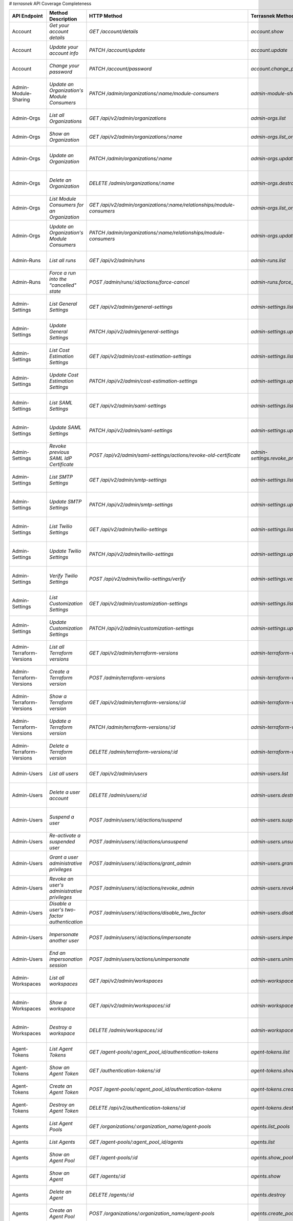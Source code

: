 # `terrasnek` API Coverage Completeness

========================  ==============================================================  ==============================================================================================================  =================================================  =============  ============================================================================================================================
API Endpoint              Method Description                                              HTTP Method                                                                                                     Terrasnek Method                                   Implemented    Permalink
========================  ==============================================================  ==============================================================================================================  =================================================  =============  ============================================================================================================================
Account                   `Get your account details`                                      `GET /account/details`                                                                                          `account.show`                                     True           https://www.terraform.io/cloud-docs/api-docs/account#get-your-account-details
Account                   `Update your account info`                                      `PATCH /account/update`                                                                                         `account.update`                                   True           https://www.terraform.io/cloud-docs/api-docs/account#update-your-account-info
Account                   `Change your password`                                          `PATCH /account/password`                                                                                       `account.change_password`                          True           https://www.terraform.io/cloud-docs/api-docs/account#change-your-password
Admin-Module-Sharing      `Update an Organization's Module Consumers`                     `PATCH /admin/organizations/:name/module-consumers`                                                             `admin-module-sharing.update`                      True           https://www.terraform.io/cloud-docs/api-docs/admin/module-sharing#update-an-organization's-module-consumers
Admin-Orgs                `List all Organizations`                                        `GET /api/v2/admin/organizations`                                                                               `admin-orgs.list`                                  True           https://www.terraform.io/cloud-docs/api-docs/admin/orgs#list-all-organizations
Admin-Orgs                `Show an Organization`                                          `GET /api/v2/admin/organizations/:name`                                                                         `admin-orgs.list_org_module_consumers`             True           https://www.terraform.io/cloud-docs/api-docs/admin/orgs#show-an-organization
Admin-Orgs                `Update an Organization`                                        `PATCH /admin/organizations/:name`                                                                              `admin-orgs.update`                                True           https://www.terraform.io/cloud-docs/api-docs/admin/orgs#update-an-organization
Admin-Orgs                `Delete an Organization`                                        `DELETE /admin/organizations/:name`                                                                             `admin-orgs.destroy`                               True           https://www.terraform.io/cloud-docs/api-docs/admin/orgs#delete-an-organization
Admin-Orgs                `List Module Consumers for an Organization`                     `GET /api/v2/admin/organizations/:name/relationships/module-consumers`                                          `admin-orgs.list_org_module_consumers`             True           https://www.terraform.io/cloud-docs/api-docs/admin/orgs#list-module-consumers-for-an-organization
Admin-Orgs                `Update an Organization's Module Consumers`                     `PATCH /admin/organizations/:name/relationships/module-consumers`                                               `admin-orgs.update_org_module_consumers`           True           https://www.terraform.io/cloud-docs/api-docs/admin/orgs#update-an-organization's-module-consumers
Admin-Runs                `List all runs`                                                 `GET /api/v2/admin/runs`                                                                                        `admin-runs.list`                                  True           https://www.terraform.io/cloud-docs/api-docs/admin/runs#list-all-runs
Admin-Runs                `Force a run into the "cancelled" state`                        `POST /admin/runs/:id/actions/force-cancel`                                                                     `admin-runs.force_cancel`                          True           https://www.terraform.io/cloud-docs/api-docs/admin/runs#force-a-run-into-the-"cancelled"-state
Admin-Settings            `List General Settings`                                         `GET /api/v2/admin/general-settings`                                                                            `admin-settings.list_general`                      True           https://www.terraform.io/cloud-docs/api-docs/admin/settings#list-general-settings
Admin-Settings            `Update General Settings`                                       `PATCH /api/v2/admin/general-settings`                                                                          `admin-settings.update_general`                    True           https://www.terraform.io/cloud-docs/api-docs/admin/settings#update-general-settings
Admin-Settings            `List Cost Estimation Settings`                                 `GET /api/v2/admin/cost-estimation-settings`                                                                    `admin-settings.list_cost_estimation`              True           https://www.terraform.io/cloud-docs/api-docs/admin/settings#list-cost-estimation-settings
Admin-Settings            `Update Cost Estimation Settings`                               `PATCH /api/v2/admin/cost-estimation-settings`                                                                  `admin-settings.update_cost_estimation`            True           https://www.terraform.io/cloud-docs/api-docs/admin/settings#update-cost-estimation-settings
Admin-Settings            `List SAML Settings`                                            `GET /api/v2/admin/saml-settings`                                                                               `admin-settings.list_saml`                         True           https://www.terraform.io/cloud-docs/api-docs/admin/settings#list-saml-settings
Admin-Settings            `Update SAML Settings`                                          `PATCH /api/v2/admin/saml-settings`                                                                             `admin-settings.update_saml`                       True           https://www.terraform.io/cloud-docs/api-docs/admin/settings#update-saml-settings
Admin-Settings            `Revoke previous SAML IdP Certificate`                          `POST /api/v2/admin/saml-settings/actions/revoke-old-certificate`                                               `admin-settings.revoke_previous_saml_idp_cert`     True           https://www.terraform.io/cloud-docs/api-docs/admin/settings#revoke-previous-saml-idp-certificate
Admin-Settings            `List SMTP Settings`                                            `GET /api/v2/admin/smtp-settings`                                                                               `admin-settings.list_smtp`                         True           https://www.terraform.io/cloud-docs/api-docs/admin/settings#list-smtp-settings
Admin-Settings            `Update SMTP Settings`                                          `PATCH /api/v2/admin/smtp-settings`                                                                             `admin-settings.update_smtp`                       True           https://www.terraform.io/cloud-docs/api-docs/admin/settings#update-smtp-settings
Admin-Settings            `List Twilio Settings`                                          `GET /api/v2/admin/twilio-settings`                                                                             `admin-settings.list_twilio`                       True           https://www.terraform.io/cloud-docs/api-docs/admin/settings#list-twilio-settings
Admin-Settings            `Update Twilio Settings`                                        `PATCH /api/v2/admin/twilio-settings`                                                                           `admin-settings.update_twilio`                     True           https://www.terraform.io/cloud-docs/api-docs/admin/settings#update-twilio-settings
Admin-Settings            `Verify Twilio Settings`                                        `POST /api/v2/admin/twilio-settings/verify`                                                                     `admin-settings.verify_twilio`                     True           https://www.terraform.io/cloud-docs/api-docs/admin/settings#verify-twilio-settings
Admin-Settings            `List Customization Settings`                                   `GET /api/v2/admin/customization-settings`                                                                      `admin-settings.list_customization`                True           https://www.terraform.io/cloud-docs/api-docs/admin/settings#list-customization-settings
Admin-Settings            `Update Customization Settings`                                 `PATCH /api/v2/admin/customization-settings`                                                                    `admin-settings.update_customization`              True           https://www.terraform.io/cloud-docs/api-docs/admin/settings#update-customization-settings
Admin-Terraform-Versions  `List all Terraform versions`                                   `GET /api/v2/admin/terraform-versions`                                                                          `admin-terraform-versions.list`                    True           https://www.terraform.io/cloud-docs/api-docs/admin/terraform-versions#list-all-terraform-versions
Admin-Terraform-Versions  `Create a Terraform version`                                    `POST /admin/terraform-versions`                                                                                `admin-terraform-versions.create`                  True           https://www.terraform.io/cloud-docs/api-docs/admin/terraform-versions#create-a-terraform-version
Admin-Terraform-Versions  `Show a Terraform version`                                      `GET /api/v2/admin/terraform-versions/:id`                                                                      `admin-terraform-versions.show`                    True           https://www.terraform.io/cloud-docs/api-docs/admin/terraform-versions#show-a-terraform-version
Admin-Terraform-Versions  `Update a Terraform version`                                    `PATCH /admin/terraform-versions/:id`                                                                           `admin-terraform-versions.update`                  True           https://www.terraform.io/cloud-docs/api-docs/admin/terraform-versions#update-a-terraform-version
Admin-Terraform-Versions  `Delete a Terraform version`                                    `DELETE /admin/terraform-versions/:id`                                                                          `admin-terraform-versions.destroy`                 True           https://www.terraform.io/cloud-docs/api-docs/admin/terraform-versions#delete-a-terraform-version
Admin-Users               `List all users`                                                `GET /api/v2/admin/users`                                                                                       `admin-users.list`                                 True           https://www.terraform.io/cloud-docs/api-docs/admin/users#list-all-users
Admin-Users               `Delete a user account`                                         `DELETE /admin/users/:id`                                                                                       `admin-users.destroy`                              True           https://www.terraform.io/cloud-docs/api-docs/admin/users#delete-a-user-account
Admin-Users               `Suspend a user`                                                `POST /admin/users/:id/actions/suspend`                                                                         `admin-users.suspend`                              True           https://www.terraform.io/cloud-docs/api-docs/admin/users#suspend-a-user
Admin-Users               `Re-activate a suspended user`                                  `POST /admin/users/:id/actions/unsuspend`                                                                       `admin-users.unsuspend`                            True           https://www.terraform.io/cloud-docs/api-docs/admin/users#re-activate-a-suspended-user
Admin-Users               `Grant a user administrative privileges`                        `POST /admin/users/:id/actions/grant_admin`                                                                     `admin-users.grant_admin`                          True           https://www.terraform.io/cloud-docs/api-docs/admin/users#grant-a-user-administrative-privileges
Admin-Users               `Revoke an user's administrative privileges`                    `POST /admin/users/:id/actions/revoke_admin`                                                                    `admin-users.revoke_admin`                         True           https://www.terraform.io/cloud-docs/api-docs/admin/users#revoke-an-user's-administrative-privileges
Admin-Users               `Disable a user's two-factor authentication`                    `POST /admin/users/:id/actions/disable_two_factor`                                                              `admin-users.disable_two_factor`                   True           https://www.terraform.io/cloud-docs/api-docs/admin/users#disable-a-user's-two-factor-authentication
Admin-Users               `Impersonate another user`                                      `POST /admin/users/:id/actions/impersonate`                                                                     `admin-users.impersonate`                          True           https://www.terraform.io/cloud-docs/api-docs/admin/users#impersonate-another-user
Admin-Users               `End an impersonation session`                                  `POST /admin/users/actions/unimpersonate`                                                                       `admin-users.unimpersonate`                        True           https://www.terraform.io/cloud-docs/api-docs/admin/users#end-an-impersonation-session
Admin-Workspaces          `List all workspaces`                                           `GET /api/v2/admin/workspaces`                                                                                  `admin-workspaces.list`                            True           https://www.terraform.io/cloud-docs/api-docs/admin/workspaces#list-all-workspaces
Admin-Workspaces          `Show a workspace`                                              `GET /api/v2/admin/workspaces/:id`                                                                              `admin-workspaces.show`                            True           https://www.terraform.io/cloud-docs/api-docs/admin/workspaces#show-a-workspace
Admin-Workspaces          `Destroy a workspace`                                           `DELETE /admin/workspaces/:id`                                                                                  `admin-workspaces.destroy`                         True           https://www.terraform.io/cloud-docs/api-docs/admin/workspaces#destroy-a-workspace
Agent-Tokens              `List Agent Tokens`                                             `GET /agent-pools/:agent_pool_id/authentication-tokens`                                                         `agent-tokens.list`                                True           https://www.terraform.io/cloud-docs/api-docs/agent-tokens#list-agent-tokens
Agent-Tokens              `Show an Agent Token`                                           `GET /authentication-tokens/:id`                                                                                `agent-tokens.show`                                True           https://www.terraform.io/cloud-docs/api-docs/agent-tokens#show-an-agent-token
Agent-Tokens              `Create an Agent Token`                                         `POST /agent-pools/:agent_pool_id/authentication-tokens`                                                        `agent-tokens.create`                              True           https://www.terraform.io/cloud-docs/api-docs/agent-tokens#create-an-agent-token
Agent-Tokens              `Destroy an Agent Token`                                        `DELETE /api/v2/authentication-tokens/:id`                                                                      `agent-tokens.destroy`                             True           https://www.terraform.io/cloud-docs/api-docs/agent-tokens#destroy-an-agent-token
Agents                    `List Agent Pools`                                              `GET /organizations/:organization_name/agent-pools`                                                             `agents.list_pools`                                True           https://www.terraform.io/cloud-docs/api-docs/agents#list-agent-pools
Agents                    `List Agents`                                                   `GET /agent-pools/:agent_pool_id/agents`                                                                        `agents.list`                                      True           https://www.terraform.io/cloud-docs/api-docs/agents#list-agents
Agents                    `Show an Agent Pool`                                            `GET /agent-pools/:id`                                                                                          `agents.show_pool`                                 True           https://www.terraform.io/cloud-docs/api-docs/agents#show-an-agent-pool
Agents                    `Show an Agent`                                                 `GET /agents/:id`                                                                                               `agents.show`                                      True           https://www.terraform.io/cloud-docs/api-docs/agents#show-an-agent
Agents                    `Delete an Agent`                                               `DELETE /agents/:id`                                                                                            `agents.destroy`                                   True           https://www.terraform.io/cloud-docs/api-docs/agents#delete-an-agent
Agents                    `Create an Agent Pool`                                          `POST /organizations/:organization_name/agent-pools`                                                            `agents.create_pool`                               True           https://www.terraform.io/cloud-docs/api-docs/agents#create-an-agent-pool
Agents                    `Update an Agent Pool`                                          `PATCH /agent-pools/:id`                                                                                        `agents.update`                                    True           https://www.terraform.io/cloud-docs/api-docs/agents#update-an-agent-pool
Agents                    `Delete an Agent Pool`                                          `DELETE /agent-pools/:agent_pool_id`                                                                            `agents.destroy_pool`                              True           https://www.terraform.io/cloud-docs/api-docs/agents#delete-an-agent-pool
Applies                   `Show an apply`                                                 `GET /applies/:id`                                                                                              `applies.show`                                     True           https://www.terraform.io/cloud-docs/api-docs/applies#show-an-apply
Audit-Trails              `List an organization's audit events`                           `GET /organization/audit-trail`                                                                                 `audit-trails.list`                                True           https://www.terraform.io/cloud-docs/api-docs/audit-trails#list-an-organization's-audit-events
Config-Versions           `List Configuration Versions`                                   `GET /workspaces/:workspace_id/configuration-versions`                                                          `config-versions.list`                             True           https://www.terraform.io/cloud-docs/api-docs/config-versions#list-configuration-versions
Config-Versions           `Show a Configuration Version`                                  `GET /configuration-versions/:configuration-id`                                                                 `config-versions.show`                             True           https://www.terraform.io/cloud-docs/api-docs/config-versions#show-a-configuration-version
Config-Versions           `Show a Configuration Version's Commit Information`             `GET /configuration-versions/:configuration-id/ingress-attributes`                                              `config-versions.show_config_version_commit_info`  True           https://www.terraform.io/cloud-docs/api-docs/config-versions#show-a-configuration-version's-commit-information
Config-Versions           `Create a Configuration Version`                                `POST /workspaces/:workspace_id/configuration-versions`                                                         `config-versions.create`                           True           https://www.terraform.io/cloud-docs/api-docs/config-versions#create-a-configuration-version
Config-Versions           `Upload Configuration Files`                                    `PUT https://archivist.terraform.io/v1/object/<UNIQUE OBJECT ID>`                                               `config-versions.upload`                           True           https://www.terraform.io/cloud-docs/api-docs/config-versions#upload-configuration-files
Cost-Estimates            `Show a cost estimate`                                          `GET /cost-estimates/:id`                                                                                       `cost-estimates.show`                              True           https://www.terraform.io/cloud-docs/api-docs/cost-estimates#show-a-cost-estimate
Feature-Sets              `List Feature Sets`                                             `GET /feature-sets`                                                                                             `feature-sets.list`                                True           https://www.terraform.io/cloud-docs/api-docs/feature-sets#list-feature-sets
Feature-Sets              `List Feature Sets for Organization`                            `GET /organizations/:organization_name/feature-sets`                                                            `feature-sets.list_for_org`                        True           https://www.terraform.io/cloud-docs/api-docs/feature-sets#list-feature-sets-for-organization
Invoices                  `List Invoices`                                                 `GET /organizations/:organization_name/invoices`                                                                `invoices.list`                                    True           https://www.terraform.io/cloud-docs/api-docs/invoices#list-invoices
Invoices                  `Get Next Invoice`                                              `GET /organizations/:organization_name/invoices/next`                                                           `invoices.next`                                    True           https://www.terraform.io/cloud-docs/api-docs/invoices#get-next-invoice
Ip-Ranges                 `Get IP Ranges`                                                 `GET /meta/ip-ranges`                                                                                           `ip-ranges.list`                                   True           https://www.terraform.io/cloud-docs/api-docs/ip-ranges#get-ip-ranges
Notification-Configs      `Create a Notification Configuration`                           `POST /workspaces/:workspace_id/notification-configurations`                                                    `notification-configs.create`                      True           https://www.terraform.io/cloud-docs/api-docs/notification-configs#create-a-notification-configuration
Notification-Configs      `List Notification Configurations`                              `GET /workspaces/:workspace_id/notification-configurations`                                                     `notification-configs.list`                        True           https://www.terraform.io/cloud-docs/api-docs/notification-configs#list-notification-configurations
Notification-Configs      `Show a Notification Configuration`                             `GET /notification-configurations/:notification-configuration-id`                                               `notification-configs.show`                        True           https://www.terraform.io/cloud-docs/api-docs/notification-configs#show-a-notification-configuration
Notification-Configs      `Update a Notification Configuration`                           `PATCH /notification-configurations/:notification-configuration-id`                                             `notification-configs.update`                      True           https://www.terraform.io/cloud-docs/api-docs/notification-configs#update-a-notification-configuration
Notification-Configs      `Verify a Notification Configuration`                           `POST /notification-configurations/:notification-configuration-id/actions/verify`                               `notification-configs.verify`                      True           https://www.terraform.io/cloud-docs/api-docs/notification-configs#verify-a-notification-configuration
Notification-Configs      `Delete a Notification Configuration`                           `DELETE /notification-configurations/:notification-configuration-id`                                            `notification-configs.destroy`                     True           https://www.terraform.io/cloud-docs/api-docs/notification-configs#delete-a-notification-configuration
Oauth-Clients             `List OAuth Clients`                                            `GET /organizations/:organization_name/oauth-clients`                                                           `oauth-clients.list`                               True           https://www.terraform.io/cloud-docs/api-docs/oauth-clients#list-oauth-clients
Oauth-Clients             `Show an OAuth Client`                                          `GET /oauth-clients/:id`                                                                                        `oauth-clients.show`                               True           https://www.terraform.io/cloud-docs/api-docs/oauth-clients#show-an-oauth-client
Oauth-Clients             `Create an OAuth Client`                                        `POST /organizations/:organization_name/oauth-clients`                                                          `oauth-clients.create`                             True           https://www.terraform.io/cloud-docs/api-docs/oauth-clients#create-an-oauth-client
Oauth-Clients             `Update an OAuth Client`                                        `PATCH /oauth-clients/:id`                                                                                      `oauth-clients.update`                             True           https://www.terraform.io/cloud-docs/api-docs/oauth-clients#update-an-oauth-client
Oauth-Clients             `Destroy an OAuth Client`                                       `DELETE /oauth-clients/:id`                                                                                     `oauth-clients.destroy`                            True           https://www.terraform.io/cloud-docs/api-docs/oauth-clients#destroy-an-oauth-client
Oauth-Tokens              `List OAuth Tokens`                                             `GET /oauth-clients/:oauth_client_id/oauth-tokens`                                                              `oauth-tokens.list`                                True           https://www.terraform.io/cloud-docs/api-docs/oauth-tokens#list-oauth-tokens
Oauth-Tokens              `Show an OAuth Token`                                           `GET /oauth-tokens/:id`                                                                                         `oauth-tokens.show`                                True           https://www.terraform.io/cloud-docs/api-docs/oauth-tokens#show-an-oauth-token
Oauth-Tokens              `Update an OAuth Token`                                         `PATCH /oauth-tokens/:id`                                                                                       `oauth-tokens.update`                              True           https://www.terraform.io/cloud-docs/api-docs/oauth-tokens#update-an-oauth-token
Oauth-Tokens              `Destroy an OAuth Token`                                        `DELETE /oauth-tokens/:id`                                                                                      `oauth-tokens.destroy`                             True           https://www.terraform.io/cloud-docs/api-docs/oauth-tokens#destroy-an-oauth-token
Org-Memberships           `Invite a User to an Organization`                              `POST /organizations/:organization_name/organization-memberships`                                               `org-memberships.invite`                           True           https://www.terraform.io/cloud-docs/api-docs/org-memberships#invite-a-user-to-an-organization
Org-Memberships           `List Memberships for an Organization`                          `GET /organizations/:organization_name/organization-memberships`                                                `org-memberships.list_for_org`                     True           https://www.terraform.io/cloud-docs/api-docs/org-memberships#list-memberships-for-an-organization
Org-Memberships           `List User's Own Memberships`                                   `GET /organization-memberships`                                                                                 `org-memberships.list_for_user`                    True           https://www.terraform.io/cloud-docs/api-docs/org-memberships#list-user's-own-memberships
Org-Memberships           `Show a Membership`                                             `GET /organization-memberships/:organization_membership_id`                                                     `org-memberships.show`                             True           https://www.terraform.io/cloud-docs/api-docs/org-memberships#show-a-membership
Org-Memberships           `Remove User from Organization`                                 `DELETE /organization-memberships/:organization_membership_id`                                                  `org-memberships.remove`                           True           https://www.terraform.io/cloud-docs/api-docs/org-memberships#remove-user-from-organization
Org-Tags                  `List Tags`                                                     `GET /organizations/:organization_name/tags`                                                                    `org-tags.list_tags`                               True           https://www.terraform.io/cloud-docs/api-docs/org-tags#list-tags
Org-Tags                  `Delete tags`                                                   `DELETE /organizations/:organization_name/tags`                                                                 `org-tags.delete_tags`                             True           https://www.terraform.io/cloud-docs/api-docs/org-tags#delete-tags
Org-Tags                  `Add workspaces to a tag`                                       `POST /tags/:tag_id/relationships/workspaces`                                                                   `org-tags.add_workspaces_to_tag`                   True           https://www.terraform.io/cloud-docs/api-docs/org-tags#add-workspaces-to-a-tag
Org-Tokens                `Generate a new organization token`                             `POST /organizations/:organization_name/authentication-token`                                                   `org-tokens.create`                                True           https://www.terraform.io/cloud-docs/api-docs/org-tokens#generate-a-new-organization-token
Org-Tokens                `Delete the organization token`                                 `DELETE /organizations/:organization/authentication-token`                                                      `org-tokens.destroy`                               True           https://www.terraform.io/cloud-docs/api-docs/org-tokens#delete-the-organization-token
Orgs                      `List Organizations`                                            `GET /organizations`                                                                                            `orgs.entitlements`                                True           https://www.terraform.io/cloud-docs/api-docs/orgs#list-organizations
Orgs                      `Show an Organization`                                          `GET /organizations/:organization_name`                                                                         `orgs.entitlements`                                True           https://www.terraform.io/cloud-docs/api-docs/orgs#show-an-organization
Orgs                      `Create an Organization`                                        `POST /organizations`                                                                                           `orgs.create`                                      True           https://www.terraform.io/cloud-docs/api-docs/orgs#create-an-organization
Orgs                      `Update an Organization`                                        `PATCH /organizations/:organization_name`                                                                       `orgs.update`                                      True           https://www.terraform.io/cloud-docs/api-docs/orgs#update-an-organization
Orgs                      `Destroy an Organization`                                       `DELETE /organizations/:organization_name`                                                                      `orgs.destroy`                                     True           https://www.terraform.io/cloud-docs/api-docs/orgs#destroy-an-organization
Orgs                      `Show the Entitlement Set`                                      `GET /organizations/:organization_name/entitlement-set`                                                         `orgs.entitlements`                                True           https://www.terraform.io/cloud-docs/api-docs/orgs#show-the-entitlement-set
Orgs                      `Show Module Producers`                                         `GET /organizations/:organization_name/relationships/module-producers`                                          `orgs.show_module_producers`                       True           https://www.terraform.io/cloud-docs/api-docs/orgs#show-module-producers
Plan-Exports              `Create a plan export`                                          `POST /plan-exports`                                                                                            `plan-exports.create`                              True           https://www.terraform.io/cloud-docs/api-docs/plan-exports#create-a-plan-export
Plan-Exports              `Show a plan export`                                            `GET /plan-exports/:id`                                                                                         `plan-exports.show`                                True           https://www.terraform.io/cloud-docs/api-docs/plan-exports#show-a-plan-export
Plan-Exports              `Download exported plan data`                                   `GET /plan-exports/:id/download`                                                                                `plan-exports.download`                            True           https://www.terraform.io/cloud-docs/api-docs/plan-exports#download-exported-plan-data
Plan-Exports              `Delete exported plan data`                                     `DELETE /plan-exports/:id`                                                                                      `plan-exports.destroy`                             True           https://www.terraform.io/cloud-docs/api-docs/plan-exports#delete-exported-plan-data
Plans                     `Show a plan`                                                   `GET /plans/:id`                                                                                                `plans.show`                                       True           https://www.terraform.io/cloud-docs/api-docs/plans#show-a-plan
Plans                     `Retrieve the JSON execution plan`                              `GET /plans/:id/json-output`                                                                                    `plans.download_json`                              True           https://www.terraform.io/cloud-docs/api-docs/plans#retrieve-the-json-execution-plan
Policies                  `Create a Policy`                                               `POST /organizations/:organization_name/policies`                                                               `policies.create`                                  True           https://www.terraform.io/cloud-docs/api-docs/policies#create-a-policy
Policies                  `Show a Policy`                                                 `GET /policies/:policy_id`                                                                                      `policies.show`                                    True           https://www.terraform.io/cloud-docs/api-docs/policies#show-a-policy
Policies                  `Upload a Policy`                                               `PUT /policies/:policy_id/upload`                                                                               `policies.upload`                                  True           https://www.terraform.io/cloud-docs/api-docs/policies#upload-a-policy
Policies                  `Update a Policy`                                               `PATCH /policies/:policy_id`                                                                                    `policies.update`                                  True           https://www.terraform.io/cloud-docs/api-docs/policies#update-a-policy
Policies                  `List Policies`                                                 `GET /organizations/:organization_name/policies`                                                                `policies.list`                                    True           https://www.terraform.io/cloud-docs/api-docs/policies#list-policies
Policies                  `Delete a Policy`                                               `DELETE /policies/:policy_id`                                                                                   `policies.destroy`                                 True           https://www.terraform.io/cloud-docs/api-docs/policies#delete-a-policy
Policy-Checks             `List Policy Checks`                                            `GET /runs/:run_id/policy-checks`                                                                               `policy-checks.list`                               True           https://www.terraform.io/cloud-docs/api-docs/policy-checks#list-policy-checks
Policy-Checks             `Show Policy Check`                                             `GET /policy-checks/:id`                                                                                        `policy-checks.show`                               True           https://www.terraform.io/cloud-docs/api-docs/policy-checks#show-policy-check
Policy-Checks             `Override Policy`                                               `POST /policy-checks/:id/actions/override`                                                                      `policy-checks.override`                           True           https://www.terraform.io/cloud-docs/api-docs/policy-checks#override-policy
Policy-Set-Params         `Create a Parameter`                                            `POST /policy-sets/:policy_set_id/parameters`                                                                   `policy-set-params.create`                         True           https://www.terraform.io/cloud-docs/api-docs/policy-set-params#create-a-parameter
Policy-Set-Params         `List Parameters`                                               `GET /policy-sets/:policy_set_id/parameters`                                                                    `policy-set-params.list`                           True           https://www.terraform.io/cloud-docs/api-docs/policy-set-params#list-parameters
Policy-Set-Params         `Update Parameters`                                             `PATCH /policy-sets/:policy_set_id/parameters/:parameter_id`                                                    `policy-set-params.update`                         True           https://www.terraform.io/cloud-docs/api-docs/policy-set-params#update-parameters
Policy-Set-Params         `Delete Parameters`                                             `DELETE /policy-sets/:policy_set_id/parameters/:parameter_id`                                                   `policy-set-params.destroy`                        True           https://www.terraform.io/cloud-docs/api-docs/policy-set-params#delete-parameters
Policy-Sets               `Create a Policy Set`                                           `POST /organizations/:organization_name/policy-sets`                                                            `policy-sets.create`                               True           https://www.terraform.io/cloud-docs/api-docs/policy-sets#create-a-policy-set
Policy-Sets               `List Policy Sets`                                              `GET /organizations/:organization_name/policy-sets`                                                             `policy-sets.list`                                 True           https://www.terraform.io/cloud-docs/api-docs/policy-sets#list-policy-sets
Policy-Sets               `Show a Policy Set`                                             `GET /policy-sets/:id`                                                                                          `policy-sets.show`                                 True           https://www.terraform.io/cloud-docs/api-docs/policy-sets#show-a-policy-set
Policy-Sets               `Update a Policy Set`                                           `PATCH /policy-sets/:id`                                                                                        `policy-sets.update`                               True           https://www.terraform.io/cloud-docs/api-docs/policy-sets#update-a-policy-set
Policy-Sets               `Add Policies to the Policy Set`                                `POST /policy-sets/:id/relationships/policies`                                                                  `policy-sets.add_policies_to_set`                  True           https://www.terraform.io/cloud-docs/api-docs/policy-sets#add-policies-to-the-policy-set
Policy-Sets               `Attach a Policy Set to workspaces`                             `POST /policy-sets/:id/relationships/workspaces`                                                                `policy-sets.attach_policy_set_to_workspaces`      True           https://www.terraform.io/cloud-docs/api-docs/policy-sets#attach-a-policy-set-to-workspaces
Policy-Sets               `Remove Policies from the Policy Set`                           `DELETE /policy-sets/:id/relationships/policies`                                                                `policy-sets.remove_policies_from_set`             True           https://www.terraform.io/cloud-docs/api-docs/policy-sets#remove-policies-from-the-policy-set
Policy-Sets               `Detach the Policy Set from workspaces`                         `DELETE /policy-sets/:id/relationships/workspaces`                                                              `policy-sets.detach_policy_set_from_workspaces`    True           https://www.terraform.io/cloud-docs/api-docs/policy-sets#detach-the-policy-set-from-workspaces
Policy-Sets               `Delete a Policy Set`                                           `DELETE /policy-sets/:id`                                                                                       `policy-sets.remove_policies_from_set`             True           https://www.terraform.io/cloud-docs/api-docs/policy-sets#delete-a-policy-set
Policy-Sets               `Create a Policy Set Version`                                   `POST /policy-sets/:id/versions`                                                                                `policy-sets.create_policy_set_version`            True           https://www.terraform.io/cloud-docs/api-docs/policy-sets#create-a-policy-set-version
Policy-Sets               `Upload Policy Set Versions`                                    `PUT https://archivist.terraform.io/v1/object/<UNIQUE OBJECT ID>`                                               `policy-sets.upload`                               True           https://www.terraform.io/cloud-docs/api-docs/policy-sets#upload-policy-set-versions
Policy-Sets               `Show a Policy Set Version`                                     `GET /policy-set-versions/:id`                                                                                  `policy-sets.show_policy_set_version`              True           https://www.terraform.io/cloud-docs/api-docs/policy-sets#show-a-policy-set-version
Registry-Modules          `List Registry Modules for an Organization`                     `GET /organizations/:organization_name/registry-modules`                                                        `registry-modules.list`                            True           https://www.terraform.io/cloud-docs/api-docs/registry-modules#list-registry-modules-for-an-organization
Registry-Modules          `Publish a Private Module from a VCS`                           `POST /registry-modules`                                                                                        `registry-modules.destroy`                         True           https://www.terraform.io/cloud-docs/api-docs/registry-modules#publish-a-private-module-from-a-vcs
Registry-Modules          `Create a Module (with no VCS connection)`                      `POST /organizations/:organization_name/registry-modules`                                                       `registry-modules.publish_from_vcs`                True           https://www.terraform.io/cloud-docs/api-docs/registry-modules#create-a-module-(with-no-vcs-connection)
Registry-Modules          `Create a Module Version`                                       `POST /registry-modules/:organization_name/:name/:provider/versions`                                                                                               False          https://www.terraform.io/cloud-docs/api-docs/registry-modules#create-a-module-version
Registry-Modules          `Upload a Module Version (private module)`                      `PUT https://archivist.terraform.io/v1/object/<UNIQUE OBJECT ID>`                                               `registry-modules.upload_version`                  True           https://www.terraform.io/cloud-docs/api-docs/registry-modules#upload-a-module-version-(private-module)
Registry-Modules          `Get a Module`                                                  `GET /registry-modules/show/:organization_name/:name/:provider`                                                 `registry-modules.show`                            True           https://www.terraform.io/cloud-docs/api-docs/registry-modules#get-a-module
Registry-Modules          `Delete a Module`                                               `DELETE /organizations/:organization_name/registry-modules/:registry_name/:namespace/:name/:provider/:version`  `registry-modules.destroy`                         True           https://www.terraform.io/cloud-docs/api-docs/registry-modules#delete-a-module
Registry-Providers        `List public Terraform Registry Providers for an Organization`  `GET /organizations/:organization_name/registry-providers`                                                      `registry-providers.list`                          True           https://www.terraform.io/cloud-docs/api-docs/registry-providers#list-public-terraform-registry-providers-for-an-organization
Registry-Providers        `Create a Provider`                                             `POST /organizations/:organization_name/registry-providers`                                                     `registry-providers.create`                        True           https://www.terraform.io/cloud-docs/api-docs/registry-providers#create-a-provider
Registry-Providers        `Get a Provider`                                                `GET /organizations/:organization_name/registry-providers/:registry_name/:namespace/:name`                      `registry-providers.show`                          True           https://www.terraform.io/cloud-docs/api-docs/registry-providers#get-a-provider
Registry-Providers        `Delete a Provider`                                             `DELETE /organizations/:organization_name/registry-providers/:registry_name/:namespace/:name`                   `registry-providers.destroy`                       True           https://www.terraform.io/cloud-docs/api-docs/registry-providers#delete-a-provider
Run                       `Create a Run`                                                  `POST /runs`                                                                                                                                                       False          https://www.terraform.io/cloud-docs/api-docs/run#create-a-run
Run                       `Apply a Run`                                                   `POST /runs/:run_id/actions/apply`                                                                                                                                 False          https://www.terraform.io/cloud-docs/api-docs/run#apply-a-run
Run                       `List Runs in a Workspace`                                      `GET /workspaces/:workspace_id/runs`                                                                                                                               False          https://www.terraform.io/cloud-docs/api-docs/run#list-runs-in-a-workspace
Run                       `Get run details`                                               `GET /runs/:run_id`                                                                                                                                                False          https://www.terraform.io/cloud-docs/api-docs/run#get-run-details
Run                       `Discard a Run`                                                 `POST /runs/:run_id/actions/discard`                                                                                                                               False          https://www.terraform.io/cloud-docs/api-docs/run#discard-a-run
Run                       `Cancel a Run`                                                  `POST /runs/:run_id/actions/cancel`                                                                                                                                False          https://www.terraform.io/cloud-docs/api-docs/run#cancel-a-run
Run                       `Forcefully cancel a run`                                       `POST /runs/:run_id/actions/force-cancel`                                                                                                                          False          https://www.terraform.io/cloud-docs/api-docs/run#forcefully-cancel-a-run
Run                       `Forcefully execute a run`                                      `POST /runs/:run_id/actions/force-execute`                                                                                                                         False          https://www.terraform.io/cloud-docs/api-docs/run#forcefully-execute-a-run
Run-Tasks                 `Create a Run Task`                                             `POST /organizations/:organization_name/tasks`                                                                  `run-tasks.create`                                 True           https://www.terraform.io/cloud-docs/api-docs/run-tasks#create-a-run-task
Run-Tasks                 `List Run Tasks`                                                `GET /organizations/:organization_name/tasks`                                                                   `run-tasks.list`                                   True           https://www.terraform.io/cloud-docs/api-docs/run-tasks#list-run-tasks
Run-Tasks                 `Show a Run Task`                                               `GET /tasks/:id`                                                                                                `run-tasks.show`                                   True           https://www.terraform.io/cloud-docs/api-docs/run-tasks#show-a-run-task
Run-Tasks                 `Update a Run Task`                                             `PATCH /tasks/:id`                                                                                              `run-tasks.update`                                 True           https://www.terraform.io/cloud-docs/api-docs/run-tasks#update-a-run-task
Run-Tasks                 `Delete a Run Task`                                             `DELETE /tasks/:id`                                                                                             `run-tasks.destroy`                                True           https://www.terraform.io/cloud-docs/api-docs/run-tasks#delete-a-run-task
Run-Tasks                 `Attach a Run Task to a Workspace`                              `POST /workspaces/:workspace_id/tasks`                                                                          `run-tasks.attach_task_to_workspace`               True           https://www.terraform.io/cloud-docs/api-docs/run-tasks#attach-a-run-task-to-a-workspace
Run-Tasks                 `List Workspace Run Tasks`                                      `GET /workspaces/:workspace_id/tasks`                                                                           `run-tasks.list_tasks_on_workspace`                True           https://www.terraform.io/cloud-docs/api-docs/run-tasks#list-workspace-run-tasks
Run-Tasks                 `Show Workspace Run Task`                                       `GET /workspaces/:workspace_id/tasks/:id`                                                                       `run-tasks.show_task_on_workspace`                 True           https://www.terraform.io/cloud-docs/api-docs/run-tasks#show-workspace-run-task
Run-Tasks                 `Update Workspace Run Task`                                     `PATCH /workspaces/:workspace_id/tasks/:id`                                                                     `run-tasks.update_task_on_workspace`               True           https://www.terraform.io/cloud-docs/api-docs/run-tasks#update-workspace-run-task
Run-Tasks                 `Delete Workspace Task`                                         `DELETE /workspaces/:workspace_id/tasks/:id`                                                                    `run-tasks.remove_task_from_workspace`             True           https://www.terraform.io/cloud-docs/api-docs/run-tasks#delete-workspace-task
Run-Triggers              `Create a Run Trigger`                                          `POST /workspaces/:workspace_id/run-triggers`                                                                   `run-triggers.create`                              True           https://www.terraform.io/cloud-docs/api-docs/run-triggers#create-a-run-trigger
Run-Triggers              `List Run Triggers`                                             `GET /workspaces/:workspace_id/run-triggers`                                                                    `run-triggers.list`                                True           https://www.terraform.io/cloud-docs/api-docs/run-triggers#list-run-triggers
Run-Triggers              `Show a Run Trigger`                                            `GET /run-triggers/:run_trigger_id`                                                                             `run-triggers.show`                                True           https://www.terraform.io/cloud-docs/api-docs/run-triggers#show-a-run-trigger
Run-Triggers              `Delete a Run Trigger`                                          `DELETE /run-triggers/:run_trigger_id`                                                                          `run-triggers.destroy`                             True           https://www.terraform.io/cloud-docs/api-docs/run-triggers#delete-a-run-trigger
Ssh-Keys                  `List SSH Keys`                                                 `GET /organizations/:organization_name/ssh-keys`                                                                `ssh-keys.list`                                    True           https://www.terraform.io/cloud-docs/api-docs/ssh-keys#list-ssh-keys
Ssh-Keys                  `Get an SSH Key`                                                `GET /ssh-keys/:ssh_key_id`                                                                                     `ssh-keys.show`                                    True           https://www.terraform.io/cloud-docs/api-docs/ssh-keys#get-an-ssh-key
Ssh-Keys                  `Create an SSH Key`                                             `POST /organizations/:organization_name/ssh-keys`                                                               `ssh-keys.create`                                  True           https://www.terraform.io/cloud-docs/api-docs/ssh-keys#create-an-ssh-key
Ssh-Keys                  `Update an SSH Key`                                             `PATCH /ssh-keys/:ssh_key_id`                                                                                   `ssh-keys.update`                                  True           https://www.terraform.io/cloud-docs/api-docs/ssh-keys#update-an-ssh-key
Ssh-Keys                  `Delete an SSH Key`                                             `DELETE /ssh-keys/:ssh_key_id`                                                                                  `ssh-keys.destroy`                                 True           https://www.terraform.io/cloud-docs/api-docs/ssh-keys#delete-an-ssh-key
State-Version-Outputs     `List State Version Outputs`                                    `GET /state-versions/:state_version_id/outputs`                                                                                                                    False          https://www.terraform.io/cloud-docs/api-docs/state-version-outputs#list-state-version-outputs
State-Version-Outputs     `Show a State Version Output`                                   `GET /state-version-outputs/:state_version_output_id`                                                           `state-version-outputs.show`                       True           https://www.terraform.io/cloud-docs/api-docs/state-version-outputs#show-a-state-version-output
State-Versions            `Create a State Version`                                        `POST /workspaces/:workspace_id/state-versions`                                                                 `state-versions.create`                            True           https://www.terraform.io/cloud-docs/api-docs/state-versions#create-a-state-version
State-Versions            `List State Versions for a Workspace`                           `GET /state-versions`                                                                                           `state-versions.list`                              True           https://www.terraform.io/cloud-docs/api-docs/state-versions#list-state-versions-for-a-workspace
State-Versions            `Fetch the Current State Version for a Workspace`               `GET /workspaces/:workspace_id/current-state-version`                                                           `state-versions.get_current`                       True           https://www.terraform.io/cloud-docs/api-docs/state-versions#fetch-the-current-state-version-for-a-workspace
State-Versions            `Show a State Version`                                          `GET /state-versions/:state_version_id`                                                                         `state-versions.list_state_version_outputs`        True           https://www.terraform.io/cloud-docs/api-docs/state-versions#show-a-state-version
Subscriptions             `Show Subscription For Organization`                            `GET /organizations/:organization_name/subscription`                                                            `subscriptions.show`                               True           https://www.terraform.io/cloud-docs/api-docs/subscriptions#show-subscription-for-organization
Subscriptions             `Show Subscription By ID`                                       `GET /subscriptions/:id`                                                                                        `subscriptions.show_by_id`                         True           https://www.terraform.io/cloud-docs/api-docs/subscriptions#show-subscription-by-id
Team-Access               `List Team Access to a Workspace`                               `GET /team-workspaces`                                                                                          `team-access.list`                                 True           https://www.terraform.io/cloud-docs/api-docs/team-access#list-team-access-to-a-workspace
Team-Access               `Show a Team Access relationship`                               `GET /team-workspaces/:id`                                                                                      `team-access.show`                                 True           https://www.terraform.io/cloud-docs/api-docs/team-access#show-a-team-access-relationship
Team-Access               `Add Team Access to a Workspace`                                `POST /team-workspaces`                                                                                         `team-access.add_team_access`                      True           https://www.terraform.io/cloud-docs/api-docs/team-access#add-team-access-to-a-workspace
Team-Access               `Update Team Access to a Workspace`                             `PATCH /team-workspaces/:id`                                                                                    `team-access.update`                               True           https://www.terraform.io/cloud-docs/api-docs/team-access#update-team-access-to-a-workspace
Team-Access               `Remove Team Access to a Workspace`                             `DELETE /team-workspaces/:id`                                                                                   `team-access.remove_team_access`                   True           https://www.terraform.io/cloud-docs/api-docs/team-access#remove-team-access-to-a-workspace
Team-Memberships          `Add a User to Team`                                            `POST /teams/:team_id/relationships/users`                                                                      `team-memberships.add_user_to_team`                True           https://www.terraform.io/cloud-docs/api-docs/team-memberships#add-a-user-to-team
Team-Memberships          `Delete a User from Team`                                       `DELETE /teams/:team_id/relationships/users`                                                                    `team-memberships.remove_user_from_team`           True           https://www.terraform.io/cloud-docs/api-docs/team-memberships#delete-a-user-from-team
Teams                     `List teams`                                                    `GET organizations/:organization_name/teams`                                                                    `teams.list`                                       True           https://www.terraform.io/cloud-docs/api-docs/teams#list-teams
Teams                     `Create a Team`                                                 `POST /organizations/:organization_name/teams`                                                                  `teams.create`                                     True           https://www.terraform.io/cloud-docs/api-docs/teams#create-a-team
Teams                     `Show Team Information`                                         `GET /teams/:team_id`                                                                                           `teams.show`                                       True           https://www.terraform.io/cloud-docs/api-docs/teams#show-team-information
Teams                     `Update a Team`                                                 `PATCH /teams/:team_id`                                                                                         `teams.update`                                     True           https://www.terraform.io/cloud-docs/api-docs/teams#update-a-team
Teams                     `Delete a Team`                                                 `DELETE /teams/:team_id`                                                                                        `teams.destroy`                                    True           https://www.terraform.io/cloud-docs/api-docs/teams#delete-a-team
User-Tokens               `List User Tokens`                                              `GET /users/:user_id/authentication-tokens`                                                                     `user-tokens.list`                                 True           https://www.terraform.io/cloud-docs/api-docs/user-tokens#list-user-tokens
User-Tokens               `Show a User Token`                                             `GET /authentication-tokens/:id`                                                                                `user-tokens.show`                                 True           https://www.terraform.io/cloud-docs/api-docs/user-tokens#show-a-user-token
User-Tokens               `Create a User Token`                                           `POST /users/:user_id/authentication-tokens`                                                                    `user-tokens.create`                               True           https://www.terraform.io/cloud-docs/api-docs/user-tokens#create-a-user-token
User-Tokens               `Destroy a User Token`                                          `DELETE /authentication-tokens/:id`                                                                             `user-tokens.destroy`                              True           https://www.terraform.io/cloud-docs/api-docs/user-tokens#destroy-a-user-token
Users                     `Show a User`                                                   `GET /users/:user_id`                                                                                           `users.show`                                       True           https://www.terraform.io/cloud-docs/api-docs/users#show-a-user
Var-Sets                  `Create a Variable Set`                                         `POST organizations/:organization_name/varsets`                                                                 `var-sets.create`                                  True           https://www.terraform.io/cloud-docs/api-docs/var-sets#create-a-variable-set
Var-Sets                  `Delete a Variable Set`                                         `DELETE varsets/:varset_id`                                                                                     `var-sets.destroy`                                 True           https://www.terraform.io/cloud-docs/api-docs/var-sets#delete-a-variable-set
Var-Sets                  `Show Variable Set`                                             `GET varsets/:varset_id`                                                                                        `var-sets.show`                                    True           https://www.terraform.io/cloud-docs/api-docs/var-sets#show-variable-set
Var-Sets                  `List Variable Set`                                             `GET organizations/:organization_name/varsets`                                                                  `var-sets.list_for_org`                            True           https://www.terraform.io/cloud-docs/api-docs/var-sets#list-variable-set
Var-Sets                  `Add Variable`                                                  `POST varsets/:varset_external_id/relationships/vars`                                                           `var-sets.add_var_to_varset`                       True           https://www.terraform.io/cloud-docs/api-docs/var-sets#add-variable
Var-Sets                  `Update a Variable in a Variable Set`                           `PATCH varsets/:varset_id/relationships/vars/:var_id`                                                           `var-sets.update_var_in_varset`                    True           https://www.terraform.io/cloud-docs/api-docs/var-sets#update-a-variable-in-a-variable-set
Var-Sets                  `List Variables in a Variable Set`                              `GET varsets/:varset_id/relationships/vars`                                                                     `var-sets.list_vars_in_varset`                     True           https://www.terraform.io/cloud-docs/api-docs/var-sets#list-variables-in-a-variable-set
Var-Sets                  `Apply Variable Set to Workspaces`                              `POST varsets/:varset_id/relationships/workspaces`                                                              `var-sets.apply_varset_to_workspace`               True           https://www.terraform.io/cloud-docs/api-docs/var-sets#apply-variable-set-to-workspaces
Var-Sets                  `Remove a Variable Set from Workspaces`                         `DELETE varsets/:varset_id/relationships/workspaces`                                                            `var-sets.remove_varset_from_workspace`            True           https://www.terraform.io/cloud-docs/api-docs/var-sets#remove-a-variable-set-from-workspaces
Vars                      `Create a Variable`                                             `POST /vars`                                                                                                    `vars.create`                                      True           https://www.terraform.io/cloud-docs/api-docs/vars#create-a-variable
Vars                      `List Variables`                                                `GET /vars`                                                                                                     `vars.list`                                        True           https://www.terraform.io/cloud-docs/api-docs/vars#list-variables
Vars                      `Update Variables`                                              `PATCH /vars/:variable_id`                                                                                      `vars.update`                                      True           https://www.terraform.io/cloud-docs/api-docs/vars#update-variables
Vars                      `Delete Variables`                                              `DELETE /vars/:variable_id`                                                                                     `vars.destroy`                                     True           https://www.terraform.io/cloud-docs/api-docs/vars#delete-variables
Vcs-Events                `List VCS events`                                               `GET /organizations/:organization_name/vcs-events`                                                              `vcs-events.list`                                  True           https://www.terraform.io/cloud-docs/api-docs/vcs-events#list-vcs-events
Workspace-Resources       `List Workspace Resources`                                      `GET /workspaces/:workspace_id/resources`                                                                                                                          False          https://www.terraform.io/cloud-docs/api-docs/workspace-resources#list-workspace-resources
Workspace-Vars            `Create a Variable`                                             `POST /workspaces/:workspace_id/vars`                                                                           `workspace-vars.create`                            True           https://www.terraform.io/cloud-docs/api-docs/workspace-vars#create-a-variable
Workspace-Vars            `List Variables`                                                `GET /workspaces/:workspace_id/vars`                                                                            `workspace-vars.list`                              True           https://www.terraform.io/cloud-docs/api-docs/workspace-vars#list-variables
Workspace-Vars            `Update Variables`                                              `PATCH /workspaces/:workspace_id/vars/:variable_id`                                                             `workspace-vars.update`                            True           https://www.terraform.io/cloud-docs/api-docs/workspace-vars#update-variables
Workspace-Vars            `Delete Variables`                                              `DELETE /workspaces/:workspace_id/vars/:variable_id`                                                            `workspace-vars.destroy`                           True           https://www.terraform.io/cloud-docs/api-docs/workspace-vars#delete-variables
Workspaces                `Create a Workspace`                                            `POST /organizations/:organization_name/workspaces`                                                             `workspaces.create`                                True           https://www.terraform.io/cloud-docs/api-docs/workspaces#create-a-workspace
Workspaces                `Update a Workspace`                                            `PATCH /workspaces/:workspace_id`                                                                               `workspaces.update`                                True           https://www.terraform.io/cloud-docs/api-docs/workspaces#update-a-workspace
Workspaces                `List workspaces`                                               `GET /organizations/:organization_name/workspaces`                                                              `workspaces.list`                                  True           https://www.terraform.io/cloud-docs/api-docs/workspaces#list-workspaces
Workspaces                `Show workspace`                                                `GET /workspaces/:workspace_id`                                                                                 `workspaces.show`                                  True           https://www.terraform.io/cloud-docs/api-docs/workspaces#show-workspace
Workspaces                `Delete a workspace`                                            `DELETE /workspaces/:workspace_id`                                                                              `workspaces.destroy`                               True           https://www.terraform.io/cloud-docs/api-docs/workspaces#delete-a-workspace
Workspaces                `Lock a workspace`                                              `POST /workspaces/:workspace_id/actions/lock`                                                                   `workspaces.lock`                                  True           https://www.terraform.io/cloud-docs/api-docs/workspaces#lock-a-workspace
Workspaces                `Unlock a workspace`                                            `POST /workspaces/:workspace_id/actions/unlock`                                                                 `workspaces.unlock`                                True           https://www.terraform.io/cloud-docs/api-docs/workspaces#unlock-a-workspace
Workspaces                `Force Unlock a workspace`                                      `POST /workspaces/:workspace_id/actions/force-unlock`                                                           `workspaces.force_unlock`                          True           https://www.terraform.io/cloud-docs/api-docs/workspaces#force-unlock-a-workspace
Workspaces                `Assign an SSH key to a workspace`                              `PATCH /workspaces/:workspace_id/relationships/ssh-key`                                                         `workspaces.assign_ssh_key`                        True           https://www.terraform.io/cloud-docs/api-docs/workspaces#assign-an-ssh-key-to-a-workspace
Workspaces                `Unassign an SSH key from a workspace`                          `PATCH /workspaces/:workspace_id/relationships/ssh-key`                                                         `workspaces.assign_ssh_key`                        True           https://www.terraform.io/cloud-docs/api-docs/workspaces#unassign-an-ssh-key-from-a-workspace
Workspaces                `Get Remote State Consumers`                                    `GET /workspaces/:workspace_id/relationships/remote_state_consumers`                                            `workspaces.get_remote_state_consumers`            True           https://www.terraform.io/cloud-docs/api-docs/workspaces#get-remote-state-consumers
Workspaces                `Replace Remote State Consumers`                                `PATCH /workspaces/:workspace_id/relationships/remote_state_consumers`                                          `workspaces.replace_remote_state_consumers`        True           https://www.terraform.io/cloud-docs/api-docs/workspaces#replace-remote-state-consumers
Workspaces                `Add Remote State Consumers`                                    `POST /workspaces/:workspace_id/relationships/remote_state_consumers`                                           `workspaces.add_remote_state_consumers`            True           https://www.terraform.io/cloud-docs/api-docs/workspaces#add-remote-state-consumers
Workspaces                `Delete Remote State Consumers`                                 `DELETE /workspaces/:workspace_id/relationships/remote_state_consumers`                                         `workspaces.delete_remote_state_consumers`         True           https://www.terraform.io/cloud-docs/api-docs/workspaces#delete-remote-state-consumers
Workspaces                `Get Tags`                                                      `GET /workspaces/:workspace_id/relationships/tags`                                                              `workspaces.list_tags`                             True           https://www.terraform.io/cloud-docs/api-docs/workspaces#get-tags
Workspaces                `Add tags to a workspace`                                       `POST /workspaces/:workspace_id/relationships/tags`                                                             `workspaces.add_tags`                              True           https://www.terraform.io/cloud-docs/api-docs/workspaces#add-tags-to-a-workspace
Workspaces                `Remove tags from workspace`                                    `DELETE /workspaces/:workspace_id/relationships/tags`                                                           `workspaces.remove_tags`                           True           https://www.terraform.io/cloud-docs/api-docs/workspaces#remove-tags-from-workspace
========================  ==============================================================  ==============================================================================================================  =================================================  =============  ============================================================================================================================
